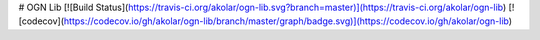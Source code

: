 # OGN Lib 
[![Build Status](https://travis-ci.org/akolar/ogn-lib.svg?branch=master)](https://travis-ci.org/akolar/ogn-lib)
[![codecov](https://codecov.io/gh/akolar/ogn-lib/branch/master/graph/badge.svg)](https://codecov.io/gh/akolar/ogn-lib)



